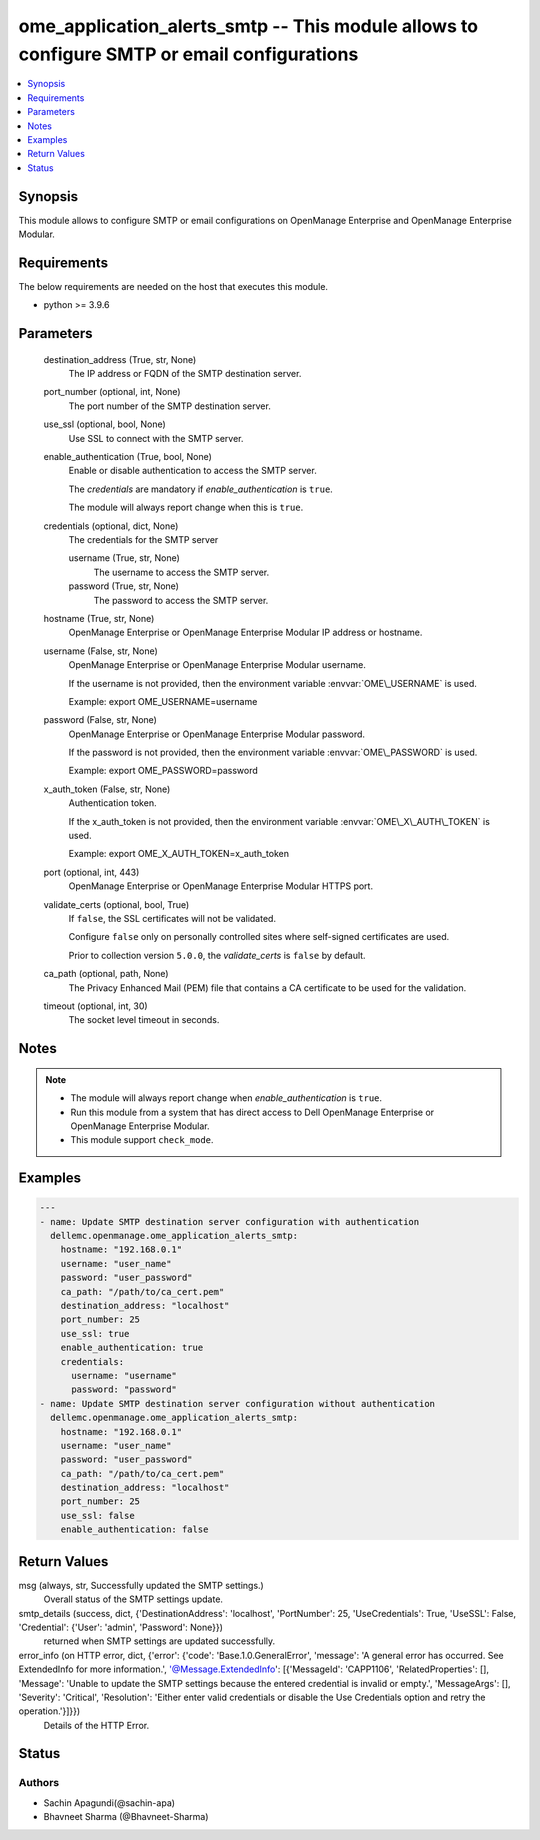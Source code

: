 .. _ome_application_alerts_smtp_module:


ome_application_alerts_smtp -- This module allows to configure SMTP or email configurations
===========================================================================================

.. contents::
   :local:
   :depth: 1


Synopsis
--------

This module allows to configure SMTP or email configurations on OpenManage Enterprise and OpenManage Enterprise Modular.



Requirements
------------
The below requirements are needed on the host that executes this module.

- python \>= 3.9.6



Parameters
----------

  destination_address (True, str, None)
    The IP address or FQDN of the SMTP destination server.


  port_number (optional, int, None)
    The port number of the SMTP destination server.


  use_ssl (optional, bool, None)
    Use SSL to connect with the SMTP server.


  enable_authentication (True, bool, None)
    Enable or disable authentication to access the SMTP server.

    The \ :emphasis:`credentials`\  are mandatory if \ :emphasis:`enable\_authentication`\  is \ :literal:`true`\ .

    The module will always report change when this is \ :literal:`true`\ .


  credentials (optional, dict, None)
    The credentials for the SMTP server


    username (True, str, None)
      The username to access the SMTP server.


    password (True, str, None)
      The password to access the SMTP server.



  hostname (True, str, None)
    OpenManage Enterprise or OpenManage Enterprise Modular IP address or hostname.


  username (False, str, None)
    OpenManage Enterprise or OpenManage Enterprise Modular username.

    If the username is not provided, then the environment variable \ :envvar:`OME\_USERNAME`\  is used.

    Example: export OME\_USERNAME=username


  password (False, str, None)
    OpenManage Enterprise or OpenManage Enterprise Modular password.

    If the password is not provided, then the environment variable \ :envvar:`OME\_PASSWORD`\  is used.

    Example: export OME\_PASSWORD=password


  x_auth_token (False, str, None)
    Authentication token.

    If the x\_auth\_token is not provided, then the environment variable \ :envvar:`OME\_X\_AUTH\_TOKEN`\  is used.

    Example: export OME\_X\_AUTH\_TOKEN=x\_auth\_token


  port (optional, int, 443)
    OpenManage Enterprise or OpenManage Enterprise Modular HTTPS port.


  validate_certs (optional, bool, True)
    If \ :literal:`false`\ , the SSL certificates will not be validated.

    Configure \ :literal:`false`\  only on personally controlled sites where self-signed certificates are used.

    Prior to collection version \ :literal:`5.0.0`\ , the \ :emphasis:`validate\_certs`\  is \ :literal:`false`\  by default.


  ca_path (optional, path, None)
    The Privacy Enhanced Mail (PEM) file that contains a CA certificate to be used for the validation.


  timeout (optional, int, 30)
    The socket level timeout in seconds.





Notes
-----

.. note::
   - The module will always report change when \ :emphasis:`enable\_authentication`\  is \ :literal:`true`\ .
   - Run this module from a system that has direct access to Dell OpenManage Enterprise or OpenManage Enterprise Modular.
   - This module support \ :literal:`check\_mode`\ .




Examples
--------

.. code-block:: yaml+jinja

    
    ---
    - name: Update SMTP destination server configuration with authentication
      dellemc.openmanage.ome_application_alerts_smtp:
        hostname: "192.168.0.1"
        username: "user_name"
        password: "user_password"
        ca_path: "/path/to/ca_cert.pem"
        destination_address: "localhost"
        port_number: 25
        use_ssl: true
        enable_authentication: true
        credentials:
          username: "username"
          password: "password"
    - name: Update SMTP destination server configuration without authentication
      dellemc.openmanage.ome_application_alerts_smtp:
        hostname: "192.168.0.1"
        username: "user_name"
        password: "user_password"
        ca_path: "/path/to/ca_cert.pem"
        destination_address: "localhost"
        port_number: 25
        use_ssl: false
        enable_authentication: false



Return Values
-------------

msg (always, str, Successfully updated the SMTP settings.)
  Overall status of the SMTP settings update.


smtp_details (success, dict, {'DestinationAddress': 'localhost', 'PortNumber': 25, 'UseCredentials': True, 'UseSSL': False, 'Credential': {'User': 'admin', 'Password': None}})
  returned when SMTP settings are updated successfully.


error_info (on HTTP error, dict, {'error': {'code': 'Base.1.0.GeneralError', 'message': 'A general error has occurred. See ExtendedInfo for more information.', '@Message.ExtendedInfo': [{'MessageId': 'CAPP1106', 'RelatedProperties': [], 'Message': 'Unable to update the SMTP settings because the entered credential is invalid or empty.', 'MessageArgs': [], 'Severity': 'Critical', 'Resolution': 'Either enter valid credentials or disable the Use Credentials option and retry the operation.'}]}})
  Details of the HTTP Error.





Status
------





Authors
~~~~~~~

- Sachin Apagundi(@sachin-apa)
- Bhavneet Sharma (@Bhavneet-Sharma)

